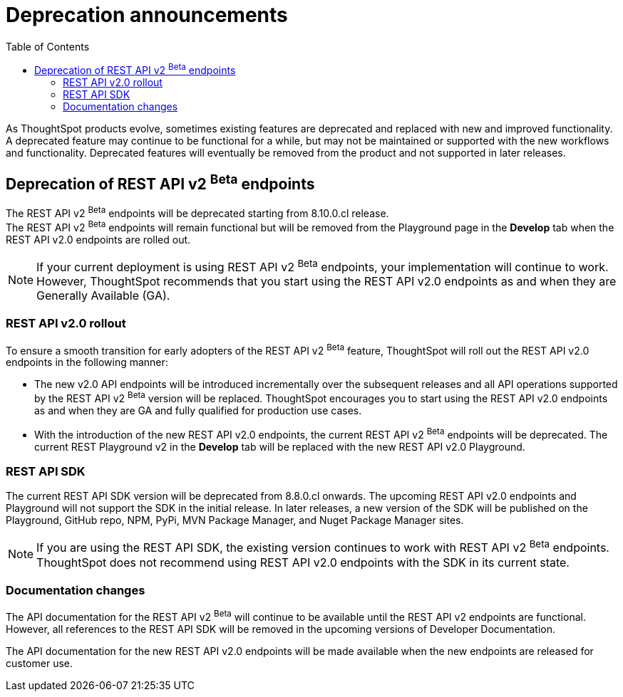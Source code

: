 = Deprecation announcements
:toc: true
:toclevels: 2

:page-title: Deprecation announcements
:page-pageid: deprecated-features
:page-description: This article lists features deprecated and no longer supported in ThoughtSpot Everywhere

As ThoughtSpot products evolve, sometimes existing features are deprecated and replaced with new and improved functionality. +
A deprecated feature may continue to be functional for a while, but may not be maintained or supported with the new workflows and functionality. Deprecated features will eventually be removed from the product and not supported in later releases.
////
De-supported::
A de-supported feature no longer exists in the product. When you upgrade to a newer release, any workflows that rely on a de-supported feature no longer work.

////

== Deprecation of REST API v2 [beta betaBackground]^Beta^ endpoints

The REST API v2 [beta betaBackground]^Beta^ endpoints will be deprecated starting from 8.10.0.cl release. +
The REST API v2 [beta betaBackground]^Beta^ endpoints will remain functional but will be removed from the Playground page in the *Develop* tab when the REST API v2.0 endpoints are rolled out.

[NOTE]
====
If your current deployment is using REST API v2 [beta betaBackground]^Beta^ endpoints, your implementation will continue to work. However, ThoughtSpot recommends that you start using the REST API v2.0 endpoints as and when they are Generally Available (GA).
====

=== REST API v2.0 rollout

To ensure a smooth transition for early adopters of the REST API v2 [beta betaBackground]^Beta^ feature, ThoughtSpot will roll out the REST API v2.0 endpoints in the following manner:

* The new v2.0 API endpoints will be introduced incrementally over the subsequent releases and all API operations supported by the REST API v2 [beta betaBackground]^Beta^ version will be replaced. ThoughtSpot encourages you to start using the REST API v2.0 endpoints as and when they are GA and fully qualified for production use cases.
* With the introduction of the new REST API v2.0 endpoints, the current REST API v2 [beta betaBackground]^Beta^ endpoints will be deprecated. The current REST Playground v2 in the *Develop* tab will be replaced with the new REST API v2.0 Playground.

=== REST API SDK
The current REST API SDK version will be deprecated from 8.8.0.cl onwards.
The upcoming REST API v2.0 endpoints and Playground will not support the SDK in the initial release. In later releases, a new version of the SDK will be published on the Playground, GitHub repo, NPM, PyPi, MVN Package Manager, and Nuget Package Manager sites.

[NOTE]
====
If you are using the REST API SDK, the existing version continues to work with REST API v2 [beta betaBackground]^Beta^ endpoints. ThoughtSpot does not recommend using REST API v2.0 endpoints with the SDK in its current state.
====

=== Documentation changes
The API documentation for the REST API v2 [beta betaBackground]^Beta^ will continue to be available until the REST API v2 endpoints are functional. However, all references to the REST API SDK will be removed in the upcoming versions of Developer Documentation.

The API documentation for the new REST API v2.0 endpoints will be made available when the new endpoints are released for customer use.
